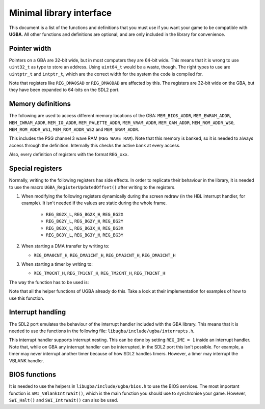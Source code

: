 Minimal library interface
=========================

This document is a list of the functions and definitions that you must use if
you want your game to be compatible with **UGBA**. All other functions and
definitions are optional, and are only included in the library for convenience.

Pointer width
-------------

Pointers on a GBA are 32-bit wide, but in most computers they are 64-bit wide.
This means that it is wrong to use ``uint32_t`` as type to store an address.
Using ``uint64_t`` would be a waste, though. The right types to use are
``uintptr_t`` and ``intptr_t``, which are the correct width for the system the
code is compiled for.

Note that registers like ``REG_DMA0SAD`` or ``REG_DMA0DAD`` are affected by
this. The registers are 32-bit wide on the GBA, but they have been expanded to
64-bits on the SDL2 port.

Memory definitions
------------------

The following are used to access different memory locations of the GBA:
``MEM_BIOS_ADDR``, ``MEM_EWRAM_ADDR``, ``MEM_IWRAM_ADDR``, ``MEM_IO_ADDR``,
``MEM_PALETTE_ADDR``, ``MEM_VRAM_ADDR``, ``MEM_OAM_ADDR``, ``MEM_ROM_ADDR_WS0``,
``MEM_ROM_ADDR_WS1``, ``MEM_ROM_ADDR_WS2`` and ``MEM_SRAM_ADDR``.

This includes the PSG channel 3 wave RAM (``REG_WAVE_RAM``). Note that this
memory is banked, so it is needed to always access through the definition.
Internally this checks the active bank at every access.

Also, every definition of registers with the format ``REG_xxx``.

Special registers
-----------------

Normally, writing to the following registers has side effects. In order to
replicate their behaviour in the library, it is needed to use the macro
``UGBA_RegisterUpdatedOffset()`` after writing to the registers.

1. When modifying the following registers dynamically during the screen redraw
   (in the HBL interrupt handler, for example). It isn't needed if the values
   are static during the whole frame.

    - ``REG_BG2X_L``, ``REG_BG2X_H``, ``REG_BG2X``
    - ``REG_BG2Y_L``, ``REG_BG2Y_H``, ``REG_BG2Y``
    - ``REG_BG3X_L``, ``REG_BG3X_H``, ``REG_BG3X``
    - ``REG_BG3Y_L``, ``REG_BG3Y_H``, ``REG_BG3Y``

2. When starting a DMA transfer by writing to:

   - ``REG_DMA0CNT_H``, ``REG_DMA1CNT_H``, ``REG_DMA2CNT_H``, ``REG_DMA3CNT_H``

3. When starting a timer by writing to:

   - ``REG_TM0CNT_H``, ``REG_TM1CNT_H``, ``REG_TM2CNT_H``, ``REG_TM3CNT_H``

The way the function has to be used is:

.. code:: c
    REG_TM0CNT_H = MY_VALUE;
    UGBA_RegisterUpdatedOffset(OFFSET_TM0CNT_H);

Note that all the helper functions of UGBA already do this. Take a look at their
implementation for examples of how to use this function.

Interrupt handling
------------------

The SDL2 port emulates the behaviour of the interrupt handler included with the
GBA library. This means that it is needed to use the functions in the following
file: ``libugba/include/ugba/interrupts.h``.

This interrupt handler supports interrupt nesting. This can be done by setting
``REG_IME = 1`` inside an interrupt handler. Note that, while on GBA any
interrupt handler can be interrupted, in the SDL2 port this isn't possible. For
example, a timer may never interrupt another timer because of how SDL2 handles
timers. However, a timer may interrupt the VBLANK handler.

BIOS functions
--------------

It is needed to use the helpers in ``libugba/include/ugba/bios.h`` to use the
BIOS services. The most important function is ``SWI_VBlankIntrWait()``, which is
the main function you should use to synchronise your game. However,
``SWI_Halt()`` and ``SWI_IntrWait()`` can also be used.
